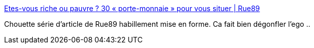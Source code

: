 :jbake-type: post
:jbake-status: published
:jbake-title: Etes-vous riche ou pauvre ? 30 « porte-monnaie » pour vous situer | Rue89
:jbake-tags: économie,_mois_nov.,_année_2013
:jbake-date: 2013-11-05
:jbake-depth: ../
:jbake-uri: shaarli/1383666775000.adoc
:jbake-source: https://nicolas-delsaux.hd.free.fr/Shaarli?searchterm=http%3A%2F%2Fwww.rue89.com%2F2013%2F11%2F04%2Fetes-riche-pauvre-30-porte-monnaie-situer-247112&searchtags=%C3%A9conomie+_mois_nov.+_ann%C3%A9e_2013
:jbake-style: shaarli

http://www.rue89.com/2013/11/04/etes-riche-pauvre-30-porte-monnaie-situer-247112[Etes-vous riche ou pauvre ? 30 « porte-monnaie » pour vous situer | Rue89]

Chouette série d'article de Rue89 habillement mise en forme. Ca fait bien dégonfler l'ego ..
